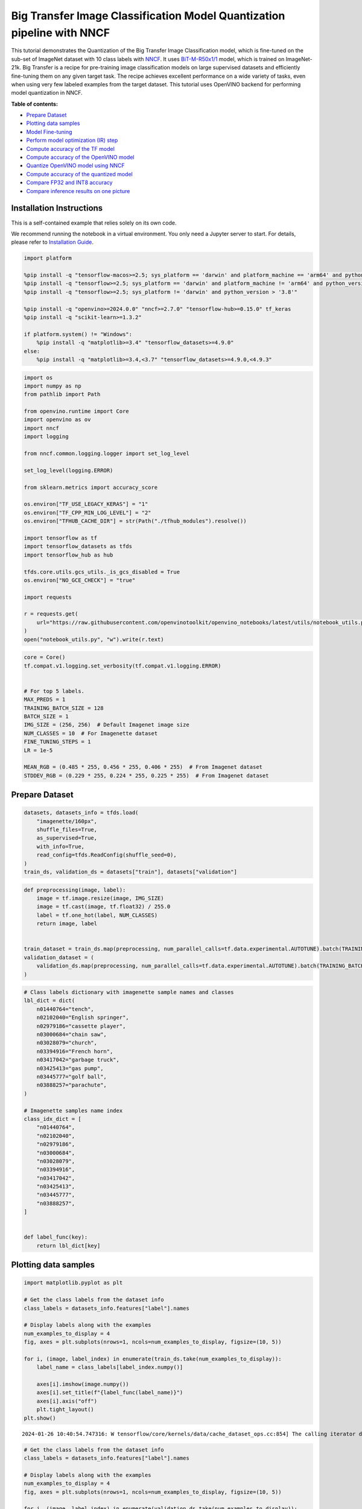 Big Transfer Image Classification Model Quantization pipeline with NNCF
=======================================================================

This tutorial demonstrates the Quantization of the Big Transfer Image
Classification model, which is fine-tuned on the sub-set of ImageNet
dataset with 10 class labels with
`NNCF <https://github.com/openvinotoolkit/nncf>`__. It uses
`BiT-M-R50x1/1 <https://www.kaggle.com/models/google/bit/frameworks/tensorFlow2/variations/m-r50x1/versions/1?tfhub-redirect=true>`__
model, which is trained on ImageNet-21k. Big Transfer is a recipe for
pre-training image classification models on large supervised datasets
and efficiently fine-tuning them on any given target task. The recipe
achieves excellent performance on a wide variety of tasks, even when
using very few labeled examples from the target dataset. This tutorial
uses OpenVINO backend for performing model quantization in NNCF.


**Table of contents:**


-  `Prepare Dataset <#prepare-dataset>`__
-  `Plotting data samples <#plotting-data-samples>`__
-  `Model Fine-tuning <#model-fine-tuning>`__
-  `Perform model optimization (IR)
   step <#perform-model-optimization-ir-step>`__
-  `Compute accuracy of the TF
   model <#compute-accuracy-of-the-tf-model>`__
-  `Compute accuracy of the OpenVINO
   model <#compute-accuracy-of-the-openvino-model>`__
-  `Quantize OpenVINO model using
   NNCF <#quantize-openvino-model-using-nncf>`__
-  `Compute accuracy of the quantized
   model <#compute-accuracy-of-the-quantized-model>`__
-  `Compare FP32 and INT8 accuracy <#compare-fp32-and-int8-accuracy>`__
-  `Compare inference results on one
   picture <#compare-inference-results-on-one-picture>`__

Installation Instructions
~~~~~~~~~~~~~~~~~~~~~~~~~

This is a self-contained example that relies solely on its own code.

We recommend running the notebook in a virtual environment. You only
need a Jupyter server to start. For details, please refer to
`Installation
Guide <https://github.com/openvinotoolkit/openvino_notebooks/blob/latest/README.md#-installation-guide>`__.

.. code:: ipython3

    import platform
    
    %pip install -q "tensorflow-macos>=2.5; sys_platform == 'darwin' and platform_machine == 'arm64' and python_version > '3.8'" # macOS M1 and M2
    %pip install -q "tensorflow>=2.5; sys_platform == 'darwin' and platform_machine != 'arm64' and python_version > '3.8'" # macOS x86
    %pip install -q "tensorflow>=2.5; sys_platform != 'darwin' and python_version > '3.8'"
    
    %pip install -q "openvino>=2024.0.0" "nncf>=2.7.0" "tensorflow-hub>=0.15.0" tf_keras
    %pip install -q "scikit-learn>=1.3.2"
    
    if platform.system() != "Windows":
        %pip install -q "matplotlib>=3.4" "tensorflow_datasets>=4.9.0"
    else:
        %pip install -q "matplotlib>=3.4,<3.7" "tensorflow_datasets>=4.9.0,<4.9.3"

.. code:: ipython3

    import os
    import numpy as np
    from pathlib import Path
    
    from openvino.runtime import Core
    import openvino as ov
    import nncf
    import logging
    
    from nncf.common.logging.logger import set_log_level
    
    set_log_level(logging.ERROR)
    
    from sklearn.metrics import accuracy_score
    
    os.environ["TF_USE_LEGACY_KERAS"] = "1"
    os.environ["TF_CPP_MIN_LOG_LEVEL"] = "2"
    os.environ["TFHUB_CACHE_DIR"] = str(Path("./tfhub_modules").resolve())
    
    import tensorflow as tf
    import tensorflow_datasets as tfds
    import tensorflow_hub as hub
    
    tfds.core.utils.gcs_utils._is_gcs_disabled = True
    os.environ["NO_GCE_CHECK"] = "true"
    
    import requests
    
    r = requests.get(
        url="https://raw.githubusercontent.com/openvinotoolkit/openvino_notebooks/latest/utils/notebook_utils.py",
    )
    open("notebook_utils.py", "w").write(r.text)

.. code:: ipython3

    core = Core()
    tf.compat.v1.logging.set_verbosity(tf.compat.v1.logging.ERROR)
    
    
    # For top 5 labels.
    MAX_PREDS = 1
    TRAINING_BATCH_SIZE = 128
    BATCH_SIZE = 1
    IMG_SIZE = (256, 256)  # Default Imagenet image size
    NUM_CLASSES = 10  # For Imagenette dataset
    FINE_TUNING_STEPS = 1
    LR = 1e-5
    
    MEAN_RGB = (0.485 * 255, 0.456 * 255, 0.406 * 255)  # From Imagenet dataset
    STDDEV_RGB = (0.229 * 255, 0.224 * 255, 0.225 * 255)  # From Imagenet dataset

Prepare Dataset
~~~~~~~~~~~~~~~



.. code:: ipython3

    datasets, datasets_info = tfds.load(
        "imagenette/160px",
        shuffle_files=True,
        as_supervised=True,
        with_info=True,
        read_config=tfds.ReadConfig(shuffle_seed=0),
    )
    train_ds, validation_ds = datasets["train"], datasets["validation"]

.. code:: ipython3

    def preprocessing(image, label):
        image = tf.image.resize(image, IMG_SIZE)
        image = tf.cast(image, tf.float32) / 255.0
        label = tf.one_hot(label, NUM_CLASSES)
        return image, label
    
    
    train_dataset = train_ds.map(preprocessing, num_parallel_calls=tf.data.experimental.AUTOTUNE).batch(TRAINING_BATCH_SIZE).prefetch(tf.data.experimental.AUTOTUNE)
    validation_dataset = (
        validation_ds.map(preprocessing, num_parallel_calls=tf.data.experimental.AUTOTUNE).batch(TRAINING_BATCH_SIZE).prefetch(tf.data.experimental.AUTOTUNE)
    )

.. code:: ipython3

    # Class labels dictionary with imagenette sample names and classes
    lbl_dict = dict(
        n01440764="tench",
        n02102040="English springer",
        n02979186="cassette player",
        n03000684="chain saw",
        n03028079="church",
        n03394916="French horn",
        n03417042="garbage truck",
        n03425413="gas pump",
        n03445777="golf ball",
        n03888257="parachute",
    )
    
    # Imagenette samples name index
    class_idx_dict = [
        "n01440764",
        "n02102040",
        "n02979186",
        "n03000684",
        "n03028079",
        "n03394916",
        "n03417042",
        "n03425413",
        "n03445777",
        "n03888257",
    ]
    
    
    def label_func(key):
        return lbl_dict[key]

Plotting data samples
~~~~~~~~~~~~~~~~~~~~~



.. code:: ipython3

    import matplotlib.pyplot as plt
    
    # Get the class labels from the dataset info
    class_labels = datasets_info.features["label"].names
    
    # Display labels along with the examples
    num_examples_to_display = 4
    fig, axes = plt.subplots(nrows=1, ncols=num_examples_to_display, figsize=(10, 5))
    
    for i, (image, label_index) in enumerate(train_ds.take(num_examples_to_display)):
        label_name = class_labels[label_index.numpy()]
    
        axes[i].imshow(image.numpy())
        axes[i].set_title(f"{label_func(label_name)}")
        axes[i].axis("off")
        plt.tight_layout()
    plt.show()


.. parsed-literal::

    2024-01-26 10:40:54.747316: W tensorflow/core/kernels/data/cache_dataset_ops.cc:854] The calling iterator did not fully read the dataset being cached. In order to avoid unexpected truncation of the dataset, the partially cached contents of the dataset  will be discarded. This can happen if you have an input pipeline similar to `dataset.cache().take(k).repeat()`. You should use `dataset.take(k).cache().repeat()` instead.
    


.. image:: tensorflow-bit-image-classification-nncf-quantization-with-output_files/tensorflow-bit-image-classification-nncf-quantization-with-output_9_1.png


.. code:: ipython3

    # Get the class labels from the dataset info
    class_labels = datasets_info.features["label"].names
    
    # Display labels along with the examples
    num_examples_to_display = 4
    fig, axes = plt.subplots(nrows=1, ncols=num_examples_to_display, figsize=(10, 5))
    
    for i, (image, label_index) in enumerate(validation_ds.take(num_examples_to_display)):
        label_name = class_labels[label_index.numpy()]
    
        axes[i].imshow(image.numpy())
        axes[i].set_title(f"{label_func(label_name)}")
        axes[i].axis("off")
        plt.tight_layout()
    plt.show()


.. parsed-literal::

    2024-01-26 10:40:57.011386: W tensorflow/core/kernels/data/cache_dataset_ops.cc:854] The calling iterator did not fully read the dataset being cached. In order to avoid unexpected truncation of the dataset, the partially cached contents of the dataset  will be discarded. This can happen if you have an input pipeline similar to `dataset.cache().take(k).repeat()`. You should use `dataset.take(k).cache().repeat()` instead.
    


.. image:: tensorflow-bit-image-classification-nncf-quantization-with-output_files/tensorflow-bit-image-classification-nncf-quantization-with-output_10_1.png


Model Fine-tuning
~~~~~~~~~~~~~~~~~



.. code:: ipython3

    # Load the Big Transfer model
    bit_model_url = "https://www.kaggle.com/models/google/bit/frameworks/TensorFlow2/variations/m-r50x1/versions/1"
    bit_m = hub.KerasLayer(bit_model_url, trainable=True)
    
    tf_model_dir = Path("bit_tf_model")
    
    # Customize the model for the new task
    model = tf.keras.Sequential([bit_m, tf.keras.layers.Dense(NUM_CLASSES, activation="softmax")])
    
    # Compile the model
    model.compile(
        optimizer=tf.keras.optimizers.Adam(learning_rate=LR),
        loss="categorical_crossentropy",
        metrics=["accuracy"],
    )
    
    # Fine-tune the model
    model.fit(
        train_dataset.take(3000),
        epochs=FINE_TUNING_STEPS,
        validation_data=validation_dataset.take(1000),
    )
    model.save(tf_model_dir, save_format="tf")


.. parsed-literal::

    101/101 [==============================] - 472s 4s/step - loss: 0.4904 - accuracy: 0.8806 - val_loss: 0.0810 - val_accuracy: 0.9840
    

Perform model optimization (IR) step
~~~~~~~~~~~~~~~~~~~~~~~~~~~~~~~~~~~~



.. code:: ipython3

    ir_path = Path("bit_ov_model/bit_m_r50x1_1.xml")
    if not ir_path.exists():
        print("Initiating model optimization..!!!")
        ov_model = ov.convert_model("./bit_tf_model")
        ov.save_model(ov_model, ir_path)
    else:
        print(f"IR model {ir_path} already exists.")


.. parsed-literal::

    Initiating model optimization..!!!
    

Compute accuracy of the TF model
~~~~~~~~~~~~~~~~~~~~~~~~~~~~~~~~



.. code:: ipython3

    tf_model = tf.keras.models.load_model(tf_model_dir)
    
    tf_predictions = []
    gt_label = []
    
    for _, label in validation_dataset:
        for cls_label in label:
            l_list = cls_label.numpy().tolist()
            gt_label.append(l_list.index(1))
    
    for img_batch, label_batch in validation_dataset:
        tf_result_batch = tf_model.predict(img_batch, verbose=0)
        for i in range(len(img_batch)):
            tf_result = tf_result_batch[i]
            tf_result = tf.reshape(tf_result, [-1])
            top5_label_idx = np.argsort(tf_result)[-MAX_PREDS::][::-1]
            tf_predictions.append(top5_label_idx)
    
    # Convert the lists to NumPy arrays for accuracy calculation
    tf_predictions = np.array(tf_predictions)
    gt_label = np.array(gt_label)
    
    tf_acc_score = accuracy_score(tf_predictions, gt_label)


.. parsed-literal::

    2024-01-26 10:51:24.539777: W tensorflow/core/common_runtime/graph_constructor.cc:839] Node 're_lu_48/PartitionedCall' has 1 outputs but the _output_shapes attribute specifies shapes for 2 outputs. Output shapes may be inaccurate.
    2024-01-26 10:51:24.539856: W tensorflow/core/common_runtime/graph_constructor.cc:839] Node 'global_average_pooling2d/PartitionedCall' has 1 outputs but the _output_shapes attribute specifies shapes for 3 outputs. Output shapes may be inaccurate.
    

Compute accuracy of the OpenVINO model
~~~~~~~~~~~~~~~~~~~~~~~~~~~~~~~~~~~~~~



Select device for inference:

.. code:: ipython3

    from notebook_utils import device_widget
    
    device = device_widget()
    
    device

.. code:: ipython3

    core = ov.Core()
    
    ov_fp32_model = core.read_model(ir_path)
    ov_fp32_model.reshape([1, IMG_SIZE[0], IMG_SIZE[1], 3])
    
    # Target device set to CPU (Other options Ex: AUTO/GPU/dGPU/)
    compiled_model = ov.compile_model(ov_fp32_model, device.value)
    output = compiled_model.outputs[0]
    
    ov_predictions = []
    for img_batch, _ in validation_dataset:
        for image in img_batch:
            image = tf.expand_dims(image, axis=0)
            pred = compiled_model(image)[output]
            ov_result = tf.reshape(pred, [-1])
            top_label_idx = np.argsort(ov_result)[-MAX_PREDS::][::-1]
            ov_predictions.append(top_label_idx)
    
    fp32_acc_score = accuracy_score(ov_predictions, gt_label)

Quantize OpenVINO model using NNCF
~~~~~~~~~~~~~~~~~~~~~~~~~~~~~~~~~~



Model Quantization using NNCF

1. Preprocessing and preparing validation samples for NNCF calibration
2. Perform NNCF Quantization on OpenVINO FP32 model
3. Serialize Quantized OpenVINO INT8 model

.. code:: ipython3

    def nncf_preprocessing(image, label):
        image = tf.image.resize(image, IMG_SIZE)
        image = image - MEAN_RGB
        image = image / STDDEV_RGB
        return image
    
    
    int8_ir_path = Path("bit_ov_int8_model/bit_m_r50x1_1_ov_int8.xml")
    val_ds = validation_ds.map(nncf_preprocessing, num_parallel_calls=tf.data.experimental.AUTOTUNE).batch(1).prefetch(tf.data.experimental.AUTOTUNE)
    
    calibration_dataset = nncf.Dataset(val_ds)
    
    ov_fp32_model = core.read_model(ir_path)
    
    ov_int8_model = nncf.quantize(ov_fp32_model, calibration_dataset, fast_bias_correction=False)
    
    ov.save_model(ov_int8_model, int8_ir_path)



.. parsed-literal::

    Output()






    







    



.. parsed-literal::

    Output()






    







    


Compute accuracy of the quantized model
~~~~~~~~~~~~~~~~~~~~~~~~~~~~~~~~~~~~~~~



.. code:: ipython3

    nncf_quantized_model = core.read_model(int8_ir_path)
    nncf_quantized_model.reshape([1, IMG_SIZE[0], IMG_SIZE[1], 3])
    
    # Target device set to CPU by default
    compiled_model = ov.compile_model(nncf_quantized_model, device.value)
    output = compiled_model.outputs[0]
    
    ov_predictions = []
    inp_tensor = nncf_quantized_model.inputs[0]
    out_tensor = nncf_quantized_model.outputs[0]
    
    for img_batch, _ in validation_dataset:
        for image in img_batch:
            image = tf.expand_dims(image, axis=0)
            pred = compiled_model(image)[output]
            ov_result = tf.reshape(pred, [-1])
            top_label_idx = np.argsort(ov_result)[-MAX_PREDS::][::-1]
            ov_predictions.append(top_label_idx)
    
    int8_acc_score = accuracy_score(ov_predictions, gt_label)

Compare FP32 and INT8 accuracy
~~~~~~~~~~~~~~~~~~~~~~~~~~~~~~



.. code:: ipython3

    print(f"Accuracy of the tensorflow model (fp32): {tf_acc_score * 100: .2f}%")
    print(f"Accuracy of the OpenVINO optimized model (fp32): {fp32_acc_score * 100: .2f}%")
    print(f"Accuracy of the OpenVINO quantized model (int8): {int8_acc_score * 100: .2f}%")
    accuracy_drop = fp32_acc_score - int8_acc_score
    print(f"Accuracy drop between OV FP32 and INT8 model: {accuracy_drop * 100:.1f}% ")


.. parsed-literal::

    Accuracy of the tensorflow model (fp32):  98.40%
    Accuracy of the OpenVINO optimized model (fp32):  98.40%
    Accuracy of the OpenVINO quantized model (int8):  98.00%
    Accuracy drop between OV FP32 and INT8 model: 0.4% 
    

Compare inference results on one picture
~~~~~~~~~~~~~~~~~~~~~~~~~~~~~~~~~~~~~~~~



.. code:: ipython3

    # Accessing validation sample
    sample_idx = 50
    vds = datasets["validation"]
    
    if len(vds) > sample_idx:
        sample = vds.take(sample_idx + 1).skip(sample_idx).as_numpy_iterator().next()
    else:
        print("Dataset does not have enough samples...!!!")
    
    # Image data
    sample_data = sample[0]
    
    # Label info
    sample_label = sample[1]
    
    # Image data pre-processing
    image = tf.image.resize(sample_data, IMG_SIZE)
    image = tf.expand_dims(image, axis=0)
    image = tf.cast(image, tf.float32) / 255.0
    
    
    # OpenVINO inference
    def ov_inference(model: ov.Model, image) -> str:
        compiled_model = ov.compile_model(model, device.value)
        output = compiled_model.outputs[0]
        pred = compiled_model(image)[output]
        ov_result = tf.reshape(pred, [-1])
        pred_label = np.argsort(ov_result)[-MAX_PREDS::][::-1]
        return pred_label
    
    
    # OpenVINO FP32 model
    ov_fp32_model = core.read_model(ir_path)
    ov_fp32_model.reshape([1, IMG_SIZE[0], IMG_SIZE[1], 3])
    
    # OpenVINO INT8 model
    ov_int8_model = core.read_model(int8_ir_path)
    ov_int8_model.reshape([1, IMG_SIZE[0], IMG_SIZE[1], 3])
    
    # OpenVINO FP32 model inference
    ov_fp32_pred_label = ov_inference(ov_fp32_model, image)
    
    print(f"Predicted label for the sample picture by float (fp32) model: {label_func(class_idx_dict[int(ov_fp32_pred_label)])}\n")
    
    # OpenVINO FP32 model inference
    ov_int8_pred_label = ov_inference(ov_int8_model, image)
    print(f"Predicted label for the sample picture by qunatized (int8) model: {label_func(class_idx_dict[int(ov_int8_pred_label)])}\n")
    
    # Plotting the image sample with ground truth
    plt.figure()
    plt.imshow(sample_data)
    plt.title(f"Ground truth: {label_func(class_idx_dict[sample_label])}")
    plt.axis("off")
    plt.show()


.. parsed-literal::

    Predicted label for the sample picture by float (fp32) model: gas pump
    
    Predicted label for the sample picture by qunatized (int8) model: gas pump
    
    


.. image:: tensorflow-bit-image-classification-nncf-quantization-with-output_files/tensorflow-bit-image-classification-nncf-quantization-with-output_27_1.png

